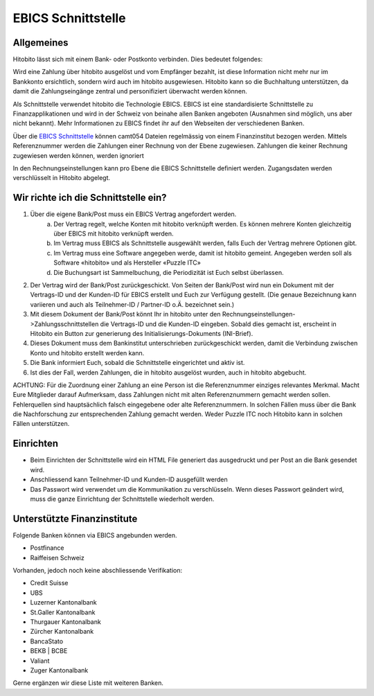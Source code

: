 EBICS Schnittstelle
===================

Allgemeines
-----------
Hitobito lässt sich mit einem Bank- oder Postkonto verbinden. Dies bedeutet folgendes:

Wird eine Zahlung über hitobito ausgelöst und vom Empfänger bezahlt, ist diese Information nicht mehr nur
im Bankkonto ersichtlich, sondern wird auch im hitobito ausgewiesen. Hitobito kann so die Buchhaltung
unterstützen, da damit die Zahlungseingänge zentral und personifiziert überwacht werden können.

Als Schnittstelle verwendet hitobito die Technologie EBICS. EBICS ist eine standardisierte Schnittstelle zu
Finanzapplikationen und wird in der Schweiz von beinahe allen Banken angeboten (Ausnahmen sind
möglich, uns aber nicht bekannt). Mehr Informationen zu EBICS findet ihr auf den Webseiten der
verschiedenen Banken.


Über die `EBICS Schnittstelle <https://www.six-group.com/de/products-services/banking-services/payment-standardization/standards/ebics.html>`_ können camt054 Dateien regelmässig von einem Finanzinstitut bezogen werden. Mittels Referenznummer werden die Zahlungen einer Rechnung von der Ebene zugewiesen. Zahlungen die keiner Rechnung zugewiesen werden können, werden ignoriert

In den Rechnungseinstellungen kann pro Ebene die EBICS Schnittstelle definiert werden. Zugangsdaten werden verschlüsselt in Hitobito abgelegt.

Wir richte ich die Schnittstelle ein?
-------------------------------------

1) Über die eigene Bank/Post muss ein EBICS Vertrag angefordert werden.
	a) Der Vertrag regelt, welche Konten mit hitobito verknüpft werden. Es können mehrere Konten gleichzeitig über EBICS mit hitobito verknüpft werden.
	b) Im Vertrag muss EBICS als Schnittstelle ausgewählt werden, falls Euch der Vertrag mehrere Optionen gibt.
	c) Im Vertrag muss eine Software angegeben werde, damit ist hitobito gemeint. Angegeben werden soll als Software «hitobito» und als Hersteller «Puzzle ITC»
	d) Die Buchungsart ist Sammelbuchung, die Periodizität ist Euch selbst überlassen.
2) Der Vertrag wird der Bank/Post zurückgeschickt. Von Seiten der Bank/Post wird nun ein Dokument mit der Vertrags-ID und der Kunden-ID für EBICS erstellt und Euch zur Verfügung gestellt. (Die genaue Bezeichnung kann variieren und auch als Teilnehmer-ID / Partner-ID o.Ä. bezeichnet sein.)
3) Mit diesem Dokument der Bank/Post könnt Ihr in hitobito unter den Rechnungseinstellungen->Zahlungsschnittstellen die Vertrags-ID und die Kunden-ID eingeben. Sobald dies gemacht ist, erscheint in Hitobito ein Button zur generierung des Initialisierungs-Dokuments (INI-Brief).
4) Dieses Dokument muss dem Bankinstitut unterschrieben zurückgeschickt werden, damit die Verbindung zwischen Konto und hitobito erstellt werden kann.
5) Die Bank informiert Euch, sobald die Schnittstelle eingerichtet und aktiv ist.
6) Ist dies der Fall, werden Zahlungen, die in hitobito ausgelöst wurden, auch in hitobito abgebucht.


ACHTUNG: Für die Zuordnung einer Zahlung an eine Person ist die Referenznummer einziges relevantes
Merkmal. Macht Eure Mitglieder darauf Aufmerksam, dass Zahlungen nicht mit alten Referenznummern
gemacht werden sollen. Fehlerquellen sind hauptsächlich falsch eingegebene oder alte Referenznummern.
In solchen Fällen muss über die Bank die Nachforschung zur entsprechenden Zahlung gemacht werden. Weder Puzzle ITC noch Hitobito kann in solchen Fällen unterstützen.


Einrichten
----------

- Beim Einrichten der Schnittstelle wird ein HTML File generiert das ausgedruckt und per Post an die Bank gesendet wird.
- Anschliessend kann Teilnehmer-ID und Kunden-ID ausgefüllt werden
- Das Passwort wird verwendet um die Kommunikation zu verschlüsseln. Wenn dieses Passwort geändert wird, muss die ganze Einrichtung der Schnittstelle wiederholt werden.

Unterstützte Finanzinstitute
----------------------------

Folgende Banken können via EBICS angebunden werden.

- Postfinance
- Raiffeisen Schweiz

Vorhanden, jedoch noch keine abschliessende Verifikation:

- Credit Suisse
- UBS
- Luzerner Kantonalbank
- St.Galler Kantonalbank
- Thurgauer Kantonalbank
- Zürcher Kantonalbank
- BancaStato
- BEKB | BCBE
- Valiant
- Zuger Kantonalbank

Gerne ergänzen wir diese Liste mit weiteren Banken. 
